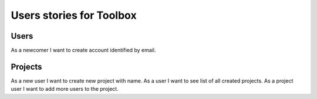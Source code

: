 Users stories for Toolbox
=========================


Users
-----

As a newcomer I want to create account identified by email.


Projects
--------

As a new user I want to create new project with name.
As a user I want to see list of all created projects.
As a project user I want to add more users to the project.
